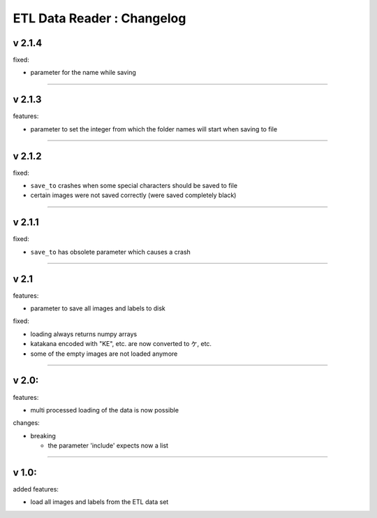 
ETL Data Reader : Changelog
===========================

v 2.1.4
-------

fixed:


* parameter for the name while saving 

----

v 2.1.3
-------

features:


* parameter to set the integer from which the folder names will start when saving to file 

----

v 2.1.2
-------

fixed:


* ``save_to`` crashes when some special characters should be saved to file
* certain images were not saved correctly (were saved completely black) 

----

v 2.1.1
-------

fixed:


* ``save_to`` has obsolete parameter which causes a crash

----

v 2.1
-----

features:


* parameter to save all images and labels to disk

fixed:


* loading always returns numpy arrays
* katakana encoded with "KE", etc. are now converted to ケ, etc.
* some of the empty images are not loaded anymore

----

v 2.0:
------

features:


* multi processed loading of the data is now possible

changes:


* breaking

  * the parameter 'include' expects now a list 

----

v 1.0:
------

added features:


* load all images and labels from the ETL data set
